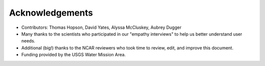 

Acknowledgements
================

- Contributors: Thomas Hopson, David Yates, Alyssa McCluskey, Aubrey Dugger
- Many thanks to the scientists who participated in our "empathy interviews" to help us better understand user needs. 
- Additional (big!) thanks to the NCAR reviewers who took time to review, edit, and improve this document.
- Funding provided by the USGS Water Mission Area.


